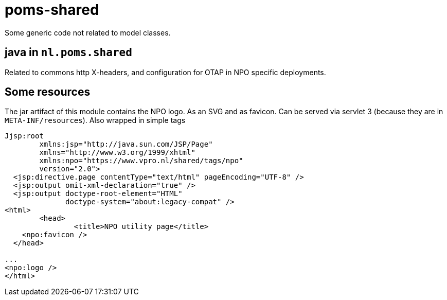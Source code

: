 = poms-shared

Some generic code not related to model classes.

== java in `nl.poms.shared`

Related to commons http X-headers, and configuration for OTAP in NPO specific deployments.

== Some resources

The jar artifact of this module contains the NPO logo. As an SVG and as favicon. Can be served via servlet 3 (because they are in `META-INF/resources`). Also wrapped in simple tags

[source, html]
----
Jjsp:root
        xmlns:jsp="http://java.sun.com/JSP/Page"
        xmlns="http://www.w3.org/1999/xhtml"
        xmlns:npo="https://www.vpro.nl/shared/tags/npo"
        version="2.0">
  <jsp:directive.page contentType="text/html" pageEncoding="UTF-8" />
  <jsp:output omit-xml-declaration="true" />
  <jsp:output doctype-root-element="HTML"
              doctype-system="about:legacy-compat" />
<html>
	<head>
		<title>NPO utility page</title>
    <npo:favicon />
  </head>

...
<npo:logo />
</html>

----
